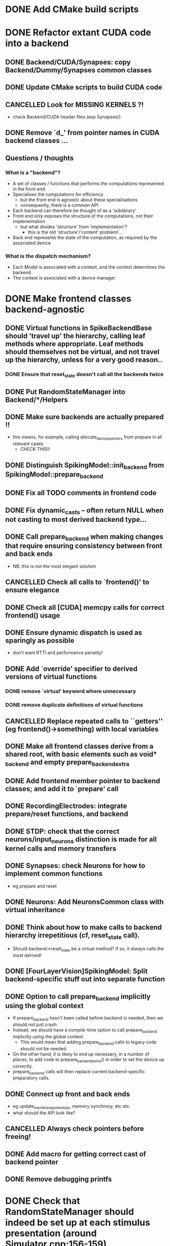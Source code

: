 * DONE Add CMake build scripts
CLOSED: [2016-11-11 Fri 14:00]
:LOGBOOK:
- State "DONE"       from              [2016-11-11 Fri 14:00]
:END:
* DONE Refactor extant CUDA code into a backend
CLOSED: [2016-12-11 Sun 18:20]
:LOGBOOK:
- State "DONE"       from "PROGRESS"   [2016-12-11 Sun 18:20]
- State "PROGRESS"   from "TODO"       [2016-11-11 Fri 14:00]
:END:
** DONE Backend/CUDA/Synapses: copy Backend/Dummy/Synapses common classes
CLOSED: [2016-11-24 Thu 14:05]
:LOGBOOK:
- State "DONE"       from "TODO"       [2016-11-24 Thu 14:05]
:END:
** DONE Update CMake scripts to build CUDA code
CLOSED: [2016-12-11 Sun 00:50]
:LOGBOOK:
- State "DONE"       from "PROGRESS"   [2016-12-11 Sun 00:50]
- State "PROGRESS"   from "TODO"       [2016-11-30 Wed 15:40]
:END:
** CANCELLED Look for MISSING KERNELS ?!
CLOSED: [2016-12-11 Sun 18:20]
:LOGBOOK:
- State "CANCELLED"  from "TODO"       [2016-12-11 Sun 18:20] \\
  Don't need to do this, it seems: no missing kernels apparent.
:END:
+ check Backend/CUDA header files (esp Synapses/)
** DONE Remove `d_' from pointer names in CUDA backend classes ...
CLOSED: [2016-12-11 Sun 00:50]
:LOGBOOK:
- State "DONE"       from "PROGRESS"   [2016-12-11 Sun 00:50]
- State "PROGRESS"   from "TODO"       [2016-12-06 Tue 16:10]
:END:
** Questions / thoughts
*** What is a "backend"?
+ A set of classes / functions that performs the computations represented in the front end.
+ Specialises the computations for efficiency
  - but the front end is agnostic about these specialisations
  - consequently, there is a common API
+ Each backend can therefore be thought of as a 'sublibrary'
+ Front end only exposes the structure of the computations, not their implementation
  - but what divides 'structure' from 'implementation'?
    * this is the old 'structure'/'content' problem!...
+ Back end represents the state of the computation, as required by the associated device
*** What is the dispatch mechanism?
+ Each Model is associated with a context, and the context determines the backend
+ The context is associated with a device manager
* DONE Make frontend classes backend-agnostic
CLOSED: [2016-12-14 Wed 18:35]
:LOGBOOK:
- State "DONE"       from "PROGRESS"   [2016-12-14 Wed 18:35]
- State "PROGRESS"   from "TODO"       [2016-11-20 Sun 12:10]
:END:
** DONE Virtual functions in SpikeBackendBase should 'travel up' the hierarchy, calling leaf methods where appropriate. Leaf methods should themselves not be virtual, and not travel up the hierarchy, unless for a very good reason..
CLOSED: [2016-12-14 Wed 17:45]
:LOGBOOK:
- State "DONE"       from "PROGRESS"   [2016-12-14 Wed 17:45]
- State "PROGRESS"   from "DONE"       [2016-12-14 Wed 17:15] \\
  (Found a bug in reset_state: travels up the hierarchy multiple times!)
- State "DONE"       from "PROGRESS"   [2016-12-14 Wed 16:20]
- State "PROGRESS"   from "TODO"       [2016-12-13 Tue 11:50]
:END:
*** DONE Ensure that reset_state doesn't call all the backends twice
CLOSED: [2016-12-14 Wed 17:45]
:LOGBOOK:
- State "DONE"       from "PROGRESS"   [2016-12-14 Wed 17:45]
- State "PROGRESS"   from "TODO"       [2016-12-14 Wed 17:25]
:END:
** DONE Put RandomStateManager into Backend/*/Helpers
CLOSED: [2016-12-14 Wed 17:55]
:LOGBOOK:
- State "DONE"       from "TODO"       [2016-12-14 Wed 17:55]
:END:
** DONE Make sure backends are actually prepared !!
CLOSED: [2016-12-14 Wed 16:20]
:LOGBOOK:
- State "DONE"       from "PROGRESS"   [2016-12-14 Wed 16:20]
- State "PROGRESS"   from "TODO"       [2016-12-11 Sun 18:20]
:END:
+ this means, for example, calling allocate_device_pointers from prepare in all relevant cases
  - CHECK THIS!!
** DONE Distinguish SpikingModel::init_backend from SpikingModel::prepare_backend
CLOSED: [2016-12-14 Wed 16:40]
:LOGBOOK:
- State "DONE"       from "TODO"       [2016-12-14 Wed 16:40]
:END:
** DONE Fix all TODO comments in frontend code
CLOSED: [2016-12-14 Wed 18:35]
:LOGBOOK:
- State "DONE"       from "PROGRESS"   [2016-12-14 Wed 18:35]
- State "PROGRESS"   from "TODO"       [2016-12-11 Sun 00:50]
:END:
** DONE Fix dynamic_casts -- often return NULL when not casting to most derived backend type...
CLOSED: [2016-12-12 Mon 23:45]
:LOGBOOK:
- State "DONE"       from "TODO"       [2016-12-12 Mon 23:45]
:END:
** DONE Call prepare_backend when making changes that require ensuring consistency between front and back ends
CLOSED: [2016-12-14 Wed 16:45]
:LOGBOOK:
- State "DONE"       from "PROGRESS"   [2016-12-14 Wed 16:45] \\
  Done for now but need to keep on top of this!
  How to make sure consistency is maintained?
- State "PROGRESS"   from "TODO"       [2016-12-11 Sun 00:50]
:END:
+ NB: this is not the most elegant solution
** CANCELLED Check all calls to `frontend()' to ensure elegance
CLOSED: [2016-12-14 Wed 17:00]
:LOGBOOK:
- State "CANCELLED"  from "TODO"       [2016-12-14 Wed 17:00] \\
  Not sure what this means any more
:END:
** DONE Check all [CUDA] memcpy calls for correct frontend() usage
CLOSED: [2016-12-14 Wed 16:45]
:LOGBOOK:
- State "DONE"       from "PROGRESS"   [2016-12-14 Wed 16:45]
- State "PROGRESS"   from "TODO"       [2016-12-10 Sat 17:45]
:END:
** DONE Ensure dynamic dispatch is used as sparingly as possible
CLOSED: [2016-12-14 Wed 16:45]
:LOGBOOK:
- State "DONE"       from "PROGRESS"   [2016-12-14 Wed 16:45]
- State "PROGRESS"   from "TODO"       [2016-12-11 Sun 00:50]
:END:
+ don't want RTTI and performance penality!
** DONE Add `override' specifier to derived versions of virtual functions
CLOSED: [2016-12-14 Wed 17:50]
:LOGBOOK:
- State "DONE"       from "PROGRESS"   [2016-12-14 Wed 17:50]
- State "PROGRESS"   from "TODO"       [2016-12-09 Fri 12:10]
:END:
*** DONE remove `virtual' keyword where unnecessary
CLOSED: [2016-12-14 Wed 17:50]
:LOGBOOK:
- State "DONE"       from "PROGRESS"   [2016-12-14 Wed 17:50]
- State "PROGRESS"   from "TODO"       [2016-12-09 Fri 12:10]
:END:
*** DONE remove duplicate definitions of virtual functions
CLOSED: [2016-12-14 Wed 17:50]
:LOGBOOK:
- State "DONE"       from "PROGRESS"   [2016-12-14 Wed 17:50]
- State "PROGRESS"   from "TODO"       [2016-12-09 Fri 12:10]
:END:
** CANCELLED Replace repeated calls to ``getters'' (eg frontend()->something) with local variables
CLOSED: [2016-12-14 Wed 16:20]
:LOGBOOK:
- State "CANCELLED"  from "TODO"       [2016-12-14 Wed 16:20] \\
  Seems like excessive work right now
:END:
** DONE Make all frontend classes derive from a shared root, with basic elements such as void* _backend and empty prepare_backend_extra
CLOSED: [2016-11-24 Thu 13:40]
:LOGBOOK:
- State "DONE"       from "TODO"       [2016-11-24 Thu 13:40]
:END:
** DONE Add frontend member pointer to backend classes; and add it to `prepare' call
CLOSED: [2016-11-24 Thu 15:55]
:LOGBOOK:
- State "DONE"       from "PROGRESS"   [2016-11-24 Thu 15:55]
- State "PROGRESS"   from "TODO"       [2016-11-24 Thu 14:20]
:END:
** DONE RecordingElectrodes: integrate prepare/reset functions, and backend
CLOSED: [2016-12-14 Wed 16:20]
:LOGBOOK:
- State "DONE"       from "TODO"       [2016-12-14 Wed 16:20]
:END:
** DONE STDP: check that the correct neurons/input_neurons distinction is made for all kernel calls and memory transfers
CLOSED: [2016-12-14 Wed 17:00]
:LOGBOOK:
- State "DONE"       from "TODO"       [2016-12-14 Wed 17:00]
:END:
** DONE Synapses: check Neurons for how to implement common functions
CLOSED: [2016-12-14 Wed 16:20]
:LOGBOOK:
- State "DONE"       from "PROGRESS"   [2016-12-14 Wed 16:20]
- State "PROGRESS"   from "TODO"       [2016-11-21 Mon 17:25]
:END:
+ eg prepare and reset
** DONE Neurons: Add NeuronsCommon class with virtual inheritance
CLOSED: [2016-11-24 Thu 13:55]
:LOGBOOK:
- State "DONE"       from "TODO"       [2016-11-24 Thu 13:55]
:END:
** DONE Think about how to make calls to backend hierarchy irrepetitious (cf, reset_state call).
CLOSED: [2016-12-14 Wed 16:20]
:LOGBOOK:
- State "DONE"       from "PROGRESS"   [2016-12-14 Wed 16:20]
- State "PROGRESS"   from "TODO"       [2016-11-24 Thu 14:10]
:END:
+ Should backend->reset_state be a virtual method? If so, it always calls the most derived!
** DONE [FourLayerVision]SpikingModel: Split backend-specific stuff out into separate function
CLOSED: [2016-12-14 Wed 16:45]
:LOGBOOK:
- State "DONE"       from "TODO"       [2016-12-14 Wed 16:45]
:END:
** DONE Option to call prepare_backend implicitly using the global context
CLOSED: [2016-12-14 Wed 16:20]
:LOGBOOK:
- State "DONE"       from "PROGRESS"   [2016-12-14 Wed 16:20]
- State "PROGRESS"   from "TODO"       [2016-12-11 Sun 00:50]
:END:
+ If prepare_backend hasn't been called before backend is needed, then we should not just crash.
+ Instead, we should have a compile-time option to call prepare_backend implicitly using the global context.
  + This would mean that adding prepare_backend calls to legacy code should not be needed.
+ On the other hand, it is likely to end up necessary, in a number of places, to add code to prepare_backend_extra() in order to set the device up correctly.
+ prepare_backend calls will then replace current backend-specific preparatory calls.
** DONE Connect up front and back ends
CLOSED: [2016-12-14 Wed 16:20]
:LOGBOOK:
- State "DONE"       from "PROGRESS"   [2016-12-14 Wed 16:20]
- State "PROGRESS"   from "TODO"       [2016-11-30 Wed 15:40]
:END:
+ eg update_membrane_potentials, memory synchrony, etc etc
+ what should the API look like?
** CANCELLED Always check pointers before freeing!
CLOSED: [2016-12-14 Wed 18:15]
:LOGBOOK:
- State "CANCELLED"  from "TODO"       [2016-12-14 Wed 18:15] \\
  Unnecessary, because free checks if the ptr is NULL already
:END:
** DONE Add macro for getting correct cast of backend pointer
CLOSED: [2016-11-24 Thu 14:10]
:LOGBOOK:
- State "DONE"       from "TODO"       [2016-11-24 Thu 14:10]
:END:
** DONE Remove debugging printfs
CLOSED: [2016-12-14 Wed 18:40]
:LOGBOOK:
- State "DONE"       from "TODO"       [2016-12-14 Wed 18:40]
:END:
* DONE Check that RandomStateManager should indeed be set up at each stimulus presentation (around Simulator.cpp:156-159)
CLOSED: [2016-12-15 Thu 14:10]
:LOGBOOK:
- State "DONE"       from "TODO"       [2016-12-15 Thu 14:10] \\
  Answer was "no" (now commented out)
:END:
* PROGRESS Merge upstream changes since fork
:LOGBOOK:
- State "PROGRESS"   from "TODO"       [2016-12-14 Wed 19:50]
:END:
** TODO Integrate changes to tests (simple patch, then fix later)
** TODO Integrate new Optimiser code
** TODO Check merge diff
* TODO Check that all calls to reset_state are correct.
+ It seems that occasionally too much state is reset -- be more specific where necessary
+ At the same time, calling `reset' seems very inelegant ...
** TODO Consequently, perhaps it would be better to minimize the number of reset calls ...
* TODO Fix all current Experiments to match changes
* TODO Perhaps call 'Experiments' 'Examples'?
* TODO Get tests working again
* TODO Integrate Nas' documentation work
** TODO Describe backend work in the docs
* TODO Move tests to CTest ?
* TODO Unify coding style (discuss this)
* PROGRESS Check for unused member pointers
:LOGBOOK:
- State "PROGRESS"   from "TODO"       [2016-12-14 Wed 18:15]
:END:
* TODO Flesh out push_data_front and pull_data_back for data synchrony
* TODO Add code to reset_state for front-end reset where appropriate
* TODO Put external dependencies (eg mgl) into git submodules
* TODO RNG should get its config from context params
* TODO RNG should be managed globally (ie, static)
* TODO Make it easier to choose backend (ie, set up context)
* TODO Write SYCL backend.
* TODO Write plain C++ backend. (Use ViennaCL for linalg acceleration?)
* TODO Support for backend fall-back
* TODO Write rate-coded neuron/synapse/model classes.
